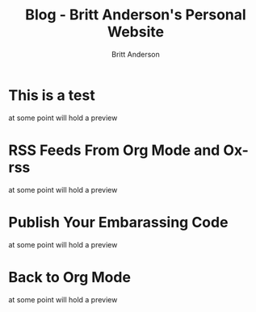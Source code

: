 #+OPTIONS: title:nil
#+TITLE: Blog - Britt Anderson's Personal Website
#+AUTHOR: Britt Anderson
#+EMAIL: britt@b3l.xyz
*  This is a test
:PROPERTIES:
:PUBDATE: 2023-04-09 Sun
:RSS_PERMALINK: posts/2023-04-09-test.html
:PERMALINK: /home/britt/gitRepos/brittAnderson.github.io/raw/posts/2023-04-09-test.html
:ID:       07ff38eb-b2e9-4ab4-9ab7-2359670d327a
:END:
at some point will hold a preview
*  RSS Feeds From Org Mode and Ox-rss
:PROPERTIES:
:PUBDATE: 2023-04-08 Sat
:RSS_PERMALINK: posts/2023-04-08-rss-and-org-mode.html
:PERMALINK: /home/britt/gitRepos/brittAnderson.github.io/raw/posts/2023-04-08-rss-and-org-mode.html
:ID:       15699e24-353c-487b-81ae-c56e0fb41f6f
:END:
at some point will hold a preview
*  Publish Your Embarassing Code
:PROPERTIES:
:PUBDATE: 2023-04-03 Mon
:RSS_PERMALINK: posts/2023-04-03-writing-emacs-lisp.html
:PERMALINK: /home/britt/gitRepos/brittAnderson.github.io/raw/posts/2023-04-03-writing-emacs-lisp.html
:ID:       5022699c-9b5b-46de-ae6c-66f34bc034ed
:END:
at some point will hold a preview
*  Back to Org Mode
:PROPERTIES:
:PUBDATE: 2023-01-09 Mon
:RSS_PERMALINK: posts/2023-01-09-back-to-org-mode.html
:PERMALINK: /home/britt/gitRepos/brittAnderson.github.io/raw/posts/2023-01-09-back-to-org-mode.html
:ID:       72b724eb-e165-4fb3-968d-ee5c472aaed4
:END:
at some point will hold a preview
